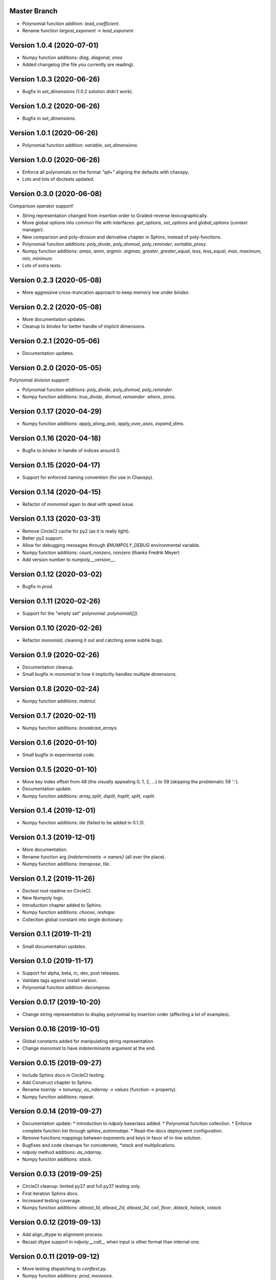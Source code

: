 Master Branch
=============

* Polynomial function addition: `lead_coefficient`.
* Rename function `largest_exponent -> lead_exponent`

Version 1.0.4 (2020-07-01)
==========================

* Numpy function additions: `diag`, `diagonal`, `ones`
* Added changelog (the file you currently are reading).

Version 1.0.3 (2020-06-26)
==========================

* Bugfix in `set_dimensions` (1.0.2 solution didn't work).

Version 1.0.2 (2020-06-26)
==========================

* Bugfix in `set_dimensions`.

Version 1.0.1 (2020-06-26)
==========================

* Polynomial function addition: `variable`, `set_dimensions`.

Version 1.0.0 (2020-06-26)
==========================

* Enforce all polynomials on the format `"q\d+"` aligning the defaults with
  chaospy.
* Lots and lots of doctests updated.

Version 0.3.0 (2020-06-08)
==========================

Comparison operator support!

* String representation changed from insertion order to Graded-reverse
  lexicographically.
* Move global options into common file with interfaces:
  `get_options`, `set_options` and `global_options` (context manager).
* New comparison and poly-division and derivative chapter in Sphinx, instead of
  poly-functions.
* Polynomial function additions:
  `poly_divide`, `poly_divmod`, `poly_reminder`, `sortable_proxy`.
* Numpy function additions:
  `amax`, `amin`, `argmin`. `argmax`, `greater`, `greater_equal`,
  `less`, `less_equal`, `max`, `maximum`, `min`, `minimum`.
* Lots of extra tests.

Version 0.2.3 (2020-05-08)
==========================

* More aggressive cross-truncation approach to keep memory low under `bindex`.

Version 0.2.2 (2020-05-08)
==========================

* More documentation updates.
* Cleanup to `bindex` for better handle of implicit dimensions.

Version 0.2.1 (2020-05-06)
==========================

* Documentation updates.

Version 0.2.0 (2020-05-05)
==========================

Polynomial division support!

* Polynomial function additions: `poly_divide`, `poly_divmod`, `poly_reminder`.
* Numpy function additions:
  `true_divide`, `divmod`, `remainder`. `where`, `zeros`.

Version 0.1.17 (2020-04-29)
===========================

* Numpy function additions:
  `apply_along_axis`, `apply_over_axes`, `expand_dims`.

Version 0.1.16 (2020-04-18)
===========================

* Bugfix to `bindex` in handle of indices around 0.

Version 0.1.15 (2020-04-17)
===========================

* Support for enforced naming convention (for use in Chaospy).

Version 0.1.14 (2020-04-15)
===========================

* Refactor of `monomial` again to deal with speed issue.

Version 0.1.13 (2020-03-31)
===========================

* Remove CircleCI cache for py2 (as it is really light).
* Better py2 support.
* Allow for debugging messages through `$NUMPOLY_DEBUG` environmental variable.
* Numpy function additions: `count_nonzero`, `nonzero` (thanks Fredrik Meyer)
* Add version number to `numpoly.__version__`.

Version 0.1.12 (2020-03-02)
===========================

* Bugfix in `prod`.

Version 0.1.11 (2020-02-26)
===========================

* Support for the "empty set" polynomial: `polynomial([])`.

Version 0.1.10 (2020-02-26)
===========================

* Refactor `monomial`, cleaning it out and catching some subtle bugs.

Version 0.1.9 (2020-02-26)
==========================

* Documentation cleanup.
* Small bugfix in `monomial` in how it implicitly handles multiple dimensions.

Version 0.1.8 (2020-02-24)
==========================

* Numpy function additions: `matmul`.

Version 0.1.7 (2020-02-11)
==========================

* Numpy function additions: `broadcast_arrays`.

Version 0.1.6 (2020-01-10)
==========================

* Small bugfix in experimental code.

Version 0.1.5 (2020-01-10)
==========================

* Move key index offset from 48 (the visually appealing 0, 1, 2, ...)
  to 59 (skipping the problematic 58 ':').
* Documentation update.
* Numpy function additions:
  `array_split`, `dsplit`, `hsplit`, `split`, `vsplit`.

Version 0.1.4 (2019-12-01)
==========================

* Numpy function additions: `tile` (failed to be added in 0.1.3).

Version 0.1.3 (2019-12-01)
==========================

* More documentation.
* Rename function arg `{indeterminants -> names}` (all over the place).
* Numpy function additions: `transpose`, `tile`.

Version 0.1.2 (2019-11-26)
==========================

* Doctest root readme on CircleCI.
* New Numpoly logo.
* Introduction chapter added to Sphinx.
* Numpy function additions: `choose`, `reshape`.
* Collection global constant into single dictionary.

Version 0.1.1 (2019-11-21)
==========================

* Small documentation updates.

Version 0.1.0 (2019-11-17)
==========================

* Support for alpha, beta, rc, dev, post releases.
* Validate tags against install version.
* Polynomial function addition: `decompose`.

Version 0.0.17 (2019-10-20)
===========================

* Change string representation to display polynomial
  by insertion order (affecting a lot of examples).

Version 0.0.16 (2019-10-01)
===========================

* Global constants added for manipulating string representation.
* Change `monomial` to have `indeterminants` argument at the end.

Version 0.0.15 (2019-09-27)
===========================

* Include Sphinx docs in CircleCI testing.
* Add Construct chapter to Sphinx.
* Rename `toarray -> tonumpy`, `as_ndarray -> values` (function -> property).
* Numpy function additions: `repeat`.

Version 0.0.14 (2019-09-27)
===========================

* Documentation update:
  * Introduction to `ndpoly` baseclass added.
  * Polynomial function collection.
  * Enforce complete function list through `sphinx_automodapi`.
  * Read-the-docs deployment configuration.
* Remove functions mappings between exponents and keys in favor of in-line
  solution.
* Bugfixes and code cleanups for `concatenate`, `*stack` and multiplications.
* `ndpoly` method additions: `as_ndarray`.
* Numpy function additions: `stack`.

Version 0.0.13 (2019-09-25)
===========================

* CircleCI cleanup: limited py27 and full py37 testing only.
* First iteration Sphinx docs.
* Increased testing coverage.
* Numpy function additions: `atleast_1d`, `atleast_2d`, `atleast_3d`,
  `ceil`, `floor`, `dstack`, `hstack`, `vstack`.

Version 0.0.12 (2019-09-13)
===========================

* Add align_dtype to alignment process.
* Recast dtype support in `ndpoly.__call__` when input is other format than
  internal one.

Version 0.0.11 (2019-09-12)
===========================

* Move testing dispatching to `conftest.py`.
* Numpy function additions: `prod`, `moveaxis`.
* Testing polish.

Version 0.0.10 (2019-09-12)
===========================

* Variable name typo fixes.
* Testing of alignment.
* Split testing suite into py2 and py3
  (as py3 supports full dispatching, and py2 does not).
* Numpy function additions: `allclose`, `isclose`, `isfinite`, `mean`.

Version 0.0.9 (2019-09-12)
==========================

* Linting added to CircleCI checks.
* Some code clean-up of alignment.
* Added `simple_dispatch` function to unify the backend for the most simplest
  numpy functions.
* Refactor constructions functions.
* Renamings: `ndpoly.{_exponents -> keys}`, `ndpoly.{_indeterminants -> names}`,
  `numpy.{clean_polynomial_attributes -> clean_attributes}`
* Support for numpy reduce and accumulate mappings.
* `ndpoly` method additions: `from_attributes`,
  `round` (likely needed because of numpy bug).
* Numpy function addition: `logical_and`, `rind`, `square`.

Version 0.0.8 (2019-09-11)
==========================

* Functions for mapping between `Tuple[int, ...]` and `str` for
  dealing with exponents, instead of using exposed maps.
* Split array functions into one-file-per-function.
* Polynomial function addition: `aspolynomial`.
* Numpy function addition: `around`, `common_type`, `inner`, `logical_or`.

Version 0.0.7 (2019-09-08)
==========================

* README update: example usage, pypi-version badge, Q&A.
* `ndpoly` method addition: `isconstant`, `toarray`.

Version 0.0.6 (2019-08-28)
==========================

* Rudimentary alignment of shape, indeterminants and exponents.
* Numpoly baseclass `ndpoly` with basic call functionality and interface for
  dealing with numpy interoperability.
* Numpy function addition:
  `absolute`, `add`, `any`, `all`, `array_repr`, `array_str`, `concatenate`,
  `cumsum`, `divide`, `equal`, `floor_divide`, `multiply`, `negative`,
  `not_equal`, `outer`, `positive`, `power`, `subtract`, `sum`.
* Polynomial function addition: `diff`, `gradient`, `hessian`, `to_array`,
  `to_sympy`, `to_string`, `monomial`, `symbols`.
